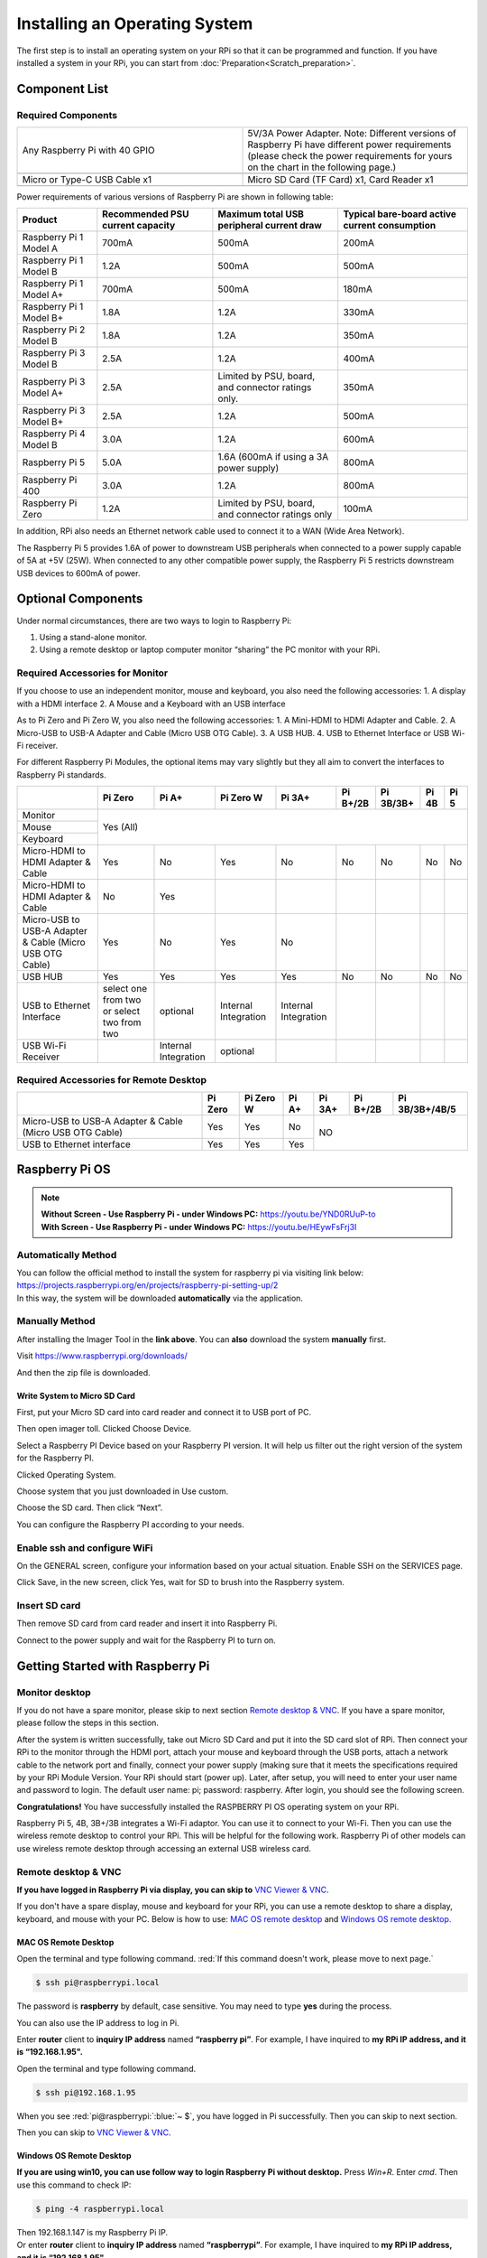 ##############################################################################
Installing an Operating System
##############################################################################

The first step is to install an operating system on your RPi so that it can be programmed and function. 
If you have installed a system in your RPi, you can start from :doc:`Preparation<Scratch_preparation>`.

Component List 
****************************************************************

Required Components
================================================================

.. list-table:: 
    :width: 100%
    :widths: 50 50
    :class: product-table

    *   -   Any Raspberry Pi with 40 GPIO
        -   5V/3A Power Adapter. Note: Different versions of Raspberry Pi have different power requirements (please check the power requirements for yours on the chart in the following page.)
    *   -   |raspberrypi5-real|
        -   |5v3a-power-adapter|
    *   -   Micro or Type-C USB Cable x1
        -   Micro SD Card (TF Card) x1, Card Reader x1
    *   -   |usb-cable|
        -   |tf-card-reader|


.. |raspberrypi5-real| image:: ../_static/imgs/raspberrypi5-real.jpg
.. |5v3a-power-adapter| image:: ../_static/imgs/5v3a-power-adapter.jpg
.. |usb-cable| image:: ../_static/imgs/usb-cable.jpg
.. |tf-card-reader| image:: ../_static/imgs/tf-card-reader.png

Power requirements of various versions of Raspberry Pi are shown in following table:

+-------------------------+----------------------------------+----------------------------------------------------+------------------------------------------------+
| Product                 | Recommended PSU current capacity | Maximum total USB peripheral current draw          | Typical bare-board active current consumption  |
+=========================+==================================+====================================================+================================================+
| Raspberry Pi 1 Model A  | 700mA                            | 500mA                                              | 200mA                                          |
+-------------------------+----------------------------------+----------------------------------------------------+------------------------------------------------+
| Raspberry Pi 1 Model B  | 1.2A                             | 500mA                                              | 500mA                                          |
+-------------------------+----------------------------------+----------------------------------------------------+------------------------------------------------+
| Raspberry Pi 1 Model A+ | 700mA                            | 500mA                                              | 180mA                                          |
+-------------------------+----------------------------------+----------------------------------------------------+------------------------------------------------+
| Raspberry Pi 1 Model B+ | 1.8A                             | 1.2A                                               | 330mA                                          |
+-------------------------+----------------------------------+----------------------------------------------------+------------------------------------------------+
| Raspberry Pi 2 Model B  | 1.8A                             | 1.2A                                               | 350mA                                          |
+-------------------------+----------------------------------+----------------------------------------------------+------------------------------------------------+
| Raspberry Pi 3 Model B  | 2.5A                             | 1.2A                                               | 400mA                                          |
+-------------------------+----------------------------------+----------------------------------------------------+------------------------------------------------+
| Raspberry Pi 3 Model A+ | 2.5A                             | Limited by PSU, board, and connector ratings only. | 350mA                                          |
+-------------------------+----------------------------------+----------------------------------------------------+------------------------------------------------+
| Raspberry Pi 3 Model B+ | 2.5A                             | 1.2A                                               | 500mA                                          |
+-------------------------+----------------------------------+----------------------------------------------------+------------------------------------------------+
| Raspberry Pi 4 Model B  | 3.0A                             | 1.2A                                               | 600mA                                          |
+-------------------------+----------------------------------+----------------------------------------------------+------------------------------------------------+
| Raspberry Pi 5          | 5.0A                             | 1.6A (600mA if using a 3A power supply)            | 800mA                                          |
+-------------------------+----------------------------------+----------------------------------------------------+------------------------------------------------+
| Raspberry Pi 400        | 3.0A                             | 1.2A                                               | 800mA                                          |
+-------------------------+----------------------------------+----------------------------------------------------+------------------------------------------------+
| Raspberry Pi Zero       | 1.2A                             | Limited by PSU, board, and connector ratings only  | 100mA                                          |
+-------------------------+----------------------------------+----------------------------------------------------+------------------------------------------------+

.. seealso:: 
    For more details, please refer to https://www.raspberrypi.org/help/faqs/#powerReqs

In addition, RPi also needs an Ethernet network cable used to connect it to a WAN (Wide Area Network).

The Raspberry Pi 5 provides 1.6A of power to downstream USB peripherals when connected to a power supply capable of 5A at +5V (25W). When connected to any other compatible power supply, the Raspberry Pi 5 restricts downstream USB devices to 600mA of power.

Optional Components
****************************************************************

Under normal circumstances, there are two ways to login to Raspberry Pi: 

1) Using a stand-alone monitor. 
2) Using a remote desktop or laptop computer monitor “sharing” the PC monitor with your RPi.

Required Accessories for Monitor
================================================================

If you choose to use an independent monitor, mouse and keyboard, you also need the following accessories:
1. A display with a HDMI interface
2. A Mouse and a Keyboard with an USB interface

As to Pi Zero and Pi Zero W, you also need the following accessories:
1.	A Mini-HDMI to HDMI Adapter and Cable.
2.	A Micro-USB to USB-A Adapter and Cable (Micro USB OTG Cable). 
3.	A USB HUB.
4.	USB to Ethernet Interface or USB Wi-Fi receiver. 

For different Raspberry Pi Modules, the optional items may vary slightly but they all aim to convert the interfaces to Raspberry Pi standards.

+----------------------------------------------------------+--------------------------------------------+----------------------+----------------------+-----------------------+----------+-----------+-------+-------+
|                                                          | Pi Zero                                    | Pi A+                | Pi Zero W            | Pi 3A+                | Pi B+/2B | Pi 3B/3B+ | Pi 4B | Pi 5  |
+==========================================================+============================================+======================+======================+=======================+==========+===========+=======+=======+
| Monitor                                                  | Yes (All)                                                                                                                                               |
+----------------------------------------------------------+                                                                                                                                                         +
| Mouse                                                    |                                                                                                                                                         |
+----------------------------------------------------------+                                                                                                                                                         +
| Keyboard                                                 |                                                                                                                                                         |
+----------------------------------------------------------+--------------------------------------------+----------------------+----------------------+-----------------------+----------+-----------+-------+-------+
| Micro-HDMI to HDMI Adapter & Cable                       | Yes                                        | No                   | Yes                  | No                    | No       | No        | No    | No    |
+----------------------------------------------------------+--------------------------------------------+----------------------+----------------------+-----------------------+----------+-----------+-------+-------+
| Micro-HDMI to HDMI Adapter & Cable                       | No                                         | Yes                  |                      |                       |          |           |       |       |
+----------------------------------------------------------+--------------------------------------------+----------------------+----------------------+-----------------------+----------+-----------+-------+-------+
| Micro-USB to USB-A Adapter & Cable (Micro USB OTG Cable) | Yes                                        | No                   | Yes                  | No                    |          |           |       |       |
+----------------------------------------------------------+--------------------------------------------+----------------------+----------------------+-----------------------+----------+-----------+-------+-------+
| USB HUB                                                  | Yes                                        | Yes                  | Yes                  | Yes                   | No       | No        | No    | No    |
+----------------------------------------------------------+--------------------------------------------+----------------------+----------------------+-----------------------+----------+-----------+-------+-------+
| USB to Ethernet Interface                                | select one from two or select two from two | optional             | Internal Integration | Internal Integration  |          |           |       |       |
+----------------------------------------------------------+--------------------------------------------+----------------------+----------------------+-----------------------+----------+-----------+-------+-------+
| USB Wi-Fi Receiver                                       |                                            | Internal Integration | optional             |                       |          |           |       |       |
+----------------------------------------------------------+--------------------------------------------+----------------------+----------------------+-----------------------+----------+-----------+-------+-------+

Required Accessories for Remote Desktop
================================================================

+----------------------------------------------------------+---------+-----------+-------+--------+----------+----------------+
|                                                          | Pi Zero | Pi Zero W | Pi A+ | Pi 3A+ | Pi B+/2B | Pi 3B/3B+/4B/5 |
+==========================================================+=========+===========+=======+========+==========+================+
| Micro-USB to USB-A Adapter & Cable (Micro USB OTG Cable) | Yes     | Yes       | No    | NO                                 |
+----------------------------------------------------------+---------+-----------+-------+                                    +
| USB to Ethernet interface                                | Yes     | Yes       | Yes   |                                    |
+----------------------------------------------------------+---------+-----------+-------+--------+----------+----------------+

Raspberry Pi OS
****************************************************************

.. note:: 
    | **Without Screen - Use Raspberry Pi - under Windows PC:** https://youtu.be/YND0RUuP-to
    | **With Screen - Use Raspberry Pi - under Windows PC:** https://youtu.be/HEywFsFrj3I

Automatically Method
================================================================

| You can follow the official method to install the system for raspberry pi via visiting link below:
| https://projects.raspberrypi.org/en/projects/raspberry-pi-setting-up/2
| In this way, the system will be downloaded **automatically** via the application. 

Manually Method
================================================================

After installing the Imager Tool in the **link above**. You can **also** download the system **manually** first. 

Visit https://www.raspberrypi.org/downloads/


.. image:: ../_static/imgs/install-system-01.png

.. image:: ../_static/imgs/install-system-02.png

And then the zip file is downloaded. 

Write System to Micro SD Card 
----------------------------------------------------------------

First, put your Micro SD card into card reader and connect it to USB port of PC. 

.. image:: ../_static/imgs/install-system-03.png

Then open imager toll. Clicked Choose Device.

.. image:: ../_static/imgs/install-system-04.png

Select a Raspberry PI Device based on your Raspberry PI version. It will help us filter out the right version of the system for the Raspberry PI.

.. image:: ../_static/imgs/install-system-05.png

Clicked Operating System. 

.. image:: ../_static/imgs/install-system-06.png

Choose system that you just downloaded in Use custom.

.. image:: ../_static/imgs/install-system-07.png

Choose the SD card. Then click “Next”. 

.. image:: ../_static/imgs/install-system-08.png

You can configure the Raspberry PI according to your needs.

.. image:: ../_static/imgs/install-system-09.png

Enable ssh and configure WiFi
================================================================
On the GENERAL screen, configure your information based on your actual situation.
Enable SSH on the SERVICES page.

.. image:: ../_static/imgs/install-system-10.png
    :width: 48%

.. image:: ../_static/imgs/install-system-11.png
    :width: 48%

Click Save, in the new screen, click Yes, wait for SD to brush into the Raspberry system.

.. image:: ../_static/imgs/install-system-12.png

Insert SD card
================================================================
Then remove SD card from card reader and insert it into Raspberry Pi.

.. image:: ../_static/imgs/install-system-13.png

Connect to the power supply and wait for the Raspberry PI to turn on.

Getting Started with Raspberry Pi
****************************************************************

Monitor desktop
================================================================
If you do not have a spare monitor, please skip to next section `Remote desktop & VNC`_. If you have a spare monitor, please follow the steps in this section. 

After the system is written successfully, take out Micro SD Card and put it into the SD card slot of RPi. Then connect your RPi to the monitor through the HDMI port, attach your mouse and keyboard through the USB ports, attach a network cable to the network port and finally, connect your power supply (making sure that it meets the specifications required by your RPi Module Version. Your RPi should start (power up). Later, after setup, you will need to enter your user name and password to login. The default user name: pi; password: raspberry. After login, you should see the following screen.

.. image:: ../_static/imgs/install-system-14.png

**Congratulations!** You have successfully installed the RASPBERRY PI OS operating system on your RPi.

Raspberry Pi 5, 4B, 3B+/3B integrates a Wi-Fi adaptor. You can use it to connect to your Wi-Fi. Then you can use the wireless remote desktop to control your RPi. This will be helpful for the following work. Raspberry Pi of other models can use wireless remote desktop through accessing an external USB wireless card.

.. image:: ../_static/imgs/install-system-15.png

Remote desktop & VNC
================================================================

**If you have logged in Raspberry Pi via display, you can skip to** `VNC Viewer & VNC`_.

If you don't have a spare display, mouse and keyboard for your RPi, you can use a remote desktop to share a display, keyboard, and mouse with your PC. Below is how to use: 
`MAC OS remote desktop`_ and `Windows OS remote desktop`_.

MAC OS Remote Desktop
----------------------------------------------------------------

Open the terminal and type following command. :red:`If this command doesn't work, please move to next page.`

.. code-block:: console

    $ ssh pi@raspberrypi.local

The password is **raspberry** by default, case sensitive. You may need to type **yes** during the process.

.. image:: ../_static/imgs/install-system-16.png

.. image:: ../_static/imgs/install-system-17.png

You can also use the IP address to log in Pi. 

Enter **router** client to **inquiry IP address** named **“raspberry pi”**. For example, I have inquired to **my RPi IP address, and it is “192.168.1.95".**

Open the terminal and type following command.

.. code-block:: console

    $ ssh pi@192.168.1.95

When you see :red:`pi@raspberrypi:`:blue:`~ $`, you have logged in Pi successfully. Then you can skip to next section.

.. image:: ../_static/imgs/install-system-18.png

Then you can skip to `VNC Viewer & VNC`_.

Windows OS Remote Desktop
----------------------------------------------------------------
**If you are using win10, you can use follow way to login Raspberry Pi without desktop.**
Press `Win+R`. Enter `cmd`. Then use this command to check IP:

.. code-block:: console

    $ ping -4 raspberrypi.local

.. image:: ../_static/imgs/install-system-19.png

| Then 192.168.1.147 is my Raspberry Pi IP.
| Or enter **router** client to **inquiry IP address** named **“raspberrypi”**. For example, I have inquired to **my RPi IP address, and it is “192.168.1.95".**

.. code-block:: console
    
    $ ssh pi@xxxxxxxxxxx(IP address)

Enter the following command:

.. code-block:: console
    
    $ ssh pi@192.168.1.95

.. image:: ../_static/imgs/install-system-20.png

VNC Viewer & VNC
----------------------------------------------------------------

Enable VNC
^^^^^^^^^^^^^^^^^^^^^^^^^^^^^^^^^^^^^^^^^^^^^^^^^^^^^^^^^^^^^^^^

Type the following command. And select Interface Options->P5 VNC -> Enter->Yes->OK. Here Raspberry Pi may need be restarted, and choose ok. Then open VNC interface. 

.. code-block:: console
    
    $ sudo raspi-config

.. image:: ../_static/imgs/install-system-21.png

.. image:: ../_static/imgs/install-system-22.png

.. image:: ../_static/imgs/install-system-23.png

.. image:: ../_static/imgs/install-system-24.png

| Then download and install VNC Viewer according to your computer system by click following link:
| https://www.realvnc.com/en/connect/download/viewer/
| After installation is completed, open VNC Viewer. And click File -> New Connection. Then the interface is shown below. 

.. image:: ../_static/imgs/install-system-25.png

| Enter ip address of your Raspberry Pi and fill in a name. Then click OK.
| Then on the VNC Viewer panel, double-click new connection you just created, 

.. image:: ../_static/imgs/install-system-26.png

and the following dialog box pops up.  

.. image:: ../_static/imgs/install-system-27.png

Enter username: **pi** and Password: **raspberry**. And click OK.     

.. image:: ../_static/imgs/install-system-28.png

Here, you have logged in to Raspberry Pi successfully by using VNC Viewer

.. image:: ../_static/imgs/install-system-29.png

If there is black window, please `set resolution`_.

set resolution
^^^^^^^^^^^^^^^^^^^^^^^^^^^^^^^^^^^^^^^^^^^^^^^^^^^^^^^^^^^^^^^^
You can also set other resolutions. 

.. image:: ../_static/imgs/install-system-30.png

If you don't know what resolution to set properly, you can try 1920x1080.

.. image:: ../_static/imgs/install-system-31.png

In addition, your VNC Viewer window may zoom your Raspberry Pi desktop. You can change it. On your VNC View control panel, click right key. And select Properties->Options label->Scaling. Then set proper scaling. 

.. image:: ../_static/imgs/install-system-32.png

.. image:: ../_static/imgs/install-system-33.png

Here, you have logged in to Raspberry Pi successfully by using VNC Viewer and operated proper setting.

Raspberry Pi 5/4B/3B+/3B integrates a Wi-Fi adaptor.If you did not connect Pi to WiFi. You can connect it to wirelessly control the robot.

.. image:: ../_static/imgs/install-system-34.png



